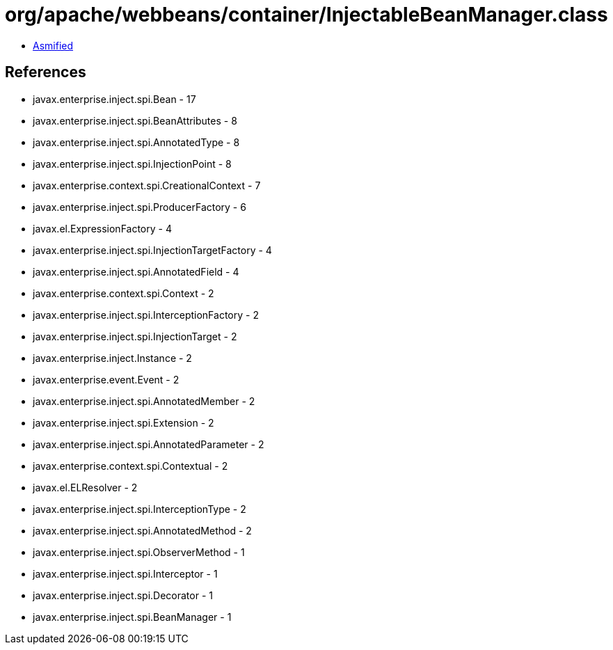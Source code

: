 = org/apache/webbeans/container/InjectableBeanManager.class

 - link:InjectableBeanManager-asmified.java[Asmified]

== References

 - javax.enterprise.inject.spi.Bean - 17
 - javax.enterprise.inject.spi.BeanAttributes - 8
 - javax.enterprise.inject.spi.AnnotatedType - 8
 - javax.enterprise.inject.spi.InjectionPoint - 8
 - javax.enterprise.context.spi.CreationalContext - 7
 - javax.enterprise.inject.spi.ProducerFactory - 6
 - javax.el.ExpressionFactory - 4
 - javax.enterprise.inject.spi.InjectionTargetFactory - 4
 - javax.enterprise.inject.spi.AnnotatedField - 4
 - javax.enterprise.context.spi.Context - 2
 - javax.enterprise.inject.spi.InterceptionFactory - 2
 - javax.enterprise.inject.spi.InjectionTarget - 2
 - javax.enterprise.inject.Instance - 2
 - javax.enterprise.event.Event - 2
 - javax.enterprise.inject.spi.AnnotatedMember - 2
 - javax.enterprise.inject.spi.Extension - 2
 - javax.enterprise.inject.spi.AnnotatedParameter - 2
 - javax.enterprise.context.spi.Contextual - 2
 - javax.el.ELResolver - 2
 - javax.enterprise.inject.spi.InterceptionType - 2
 - javax.enterprise.inject.spi.AnnotatedMethod - 2
 - javax.enterprise.inject.spi.ObserverMethod - 1
 - javax.enterprise.inject.spi.Interceptor - 1
 - javax.enterprise.inject.spi.Decorator - 1
 - javax.enterprise.inject.spi.BeanManager - 1
